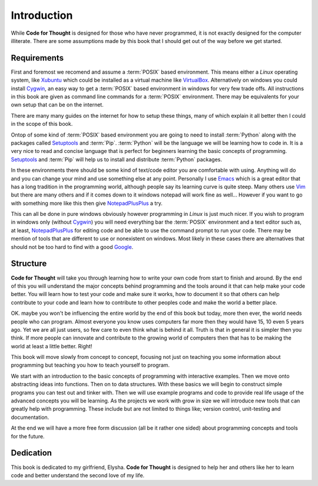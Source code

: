 Introduction
============

While **Code for Thought** is designed for those who have never programmed, it
is not exactly designed for the computer illiterate. There are some assumptions
made by this book that I should get out of the way before we get started.

Requirements
------------

First and foremost we recomend and assume a :term:`POSIX` based environment.
This means either a *Linux* operating system, like Xubuntu_ which could be
installed as a virtual machine like VirtualBox_. Alternatively on windows you
could install Cygwin_, an easy way to get a :term:`POSIX` based environment in
windows for very few trade offs. All instructions in this book are given as
command line commands for a :term:`POSIX` environment. There may be equivalents
for your own setup that can be on the internet.

There are many many guides on the internet for how to setup these things, many
of which explain it all better then I could in the scope of this book.

Ontop of some kind of :term:`POSIX` based environment you are going to need to
install :term:`Python` along with the packages called Setuptools_ and
:term:`Pip`. :term:`Python` will be the language we will be learning how to
code in. It is a very nice to read and concise language that is perfect for
beginners learning the basic concepts of programming. Setuptools_ and
:term:`Pip` will help us to install and distribute :term:`Python` packages.

In these environments there should be some kind of text/code editor you are
comfortable with using. Anything will do and you can change your mind and use
something else at any point. Personally I use Emacs_ which is a great editor
that has a long tradition in the programming world, although people say its
learning curve is quite steep. Many others use Vim_ but there are many others
and if it comes down to it windows notepad will work fine as well... However if
you want to go with something more like this then give NotepadPlusPlus_ a try.

This can all be done in pure windows obviously however programming in *Linux*
is just much nicer. If you wish to program in windows only (without Cygwin_)
you will need everything bar the :term:`POSIX` environment and a text editor
such as, at least, NotepadPlusPlus_ for editing code and be able to use the
command prompt to run your code. There may be mention of tools that are
different to use or nonexistent on windows. Most likely in these cases there
are alternatives that should not be too hard to find with a good Google_.

.. _Xubuntu: http://xubuntu.org/
.. _VirtualBox: https://www.virtualbox.org/
.. _Cygwin: http://www.cygwin.com/
.. _Setuptools: https://pypi.python.org/pypi/setuptools/0.9.8
.. _Emacs: http://www.gnu.org/software/emacs/
.. _Vim: http://www.vim.org/
.. _NotepadPlusPlus: http://notepad-plus-plus.org/
.. _Google: http://www.google.com

Structure
---------

**Code for Thought** will take you through learning how to write your own code
from start to finish and around. By the end of this you will understand the
major concepts behind programming and the tools around it that can help make
your code better. You will learn how to test your code and make sure it works,
how to document it so that others can help contribute to your code and learn
how to contribute to other peoples code and make the world a better place. 

OK. maybe you won't be influencing the entire world by the end of this book but
today, more then ever, the world needs people who can program. Almost everyone
you know uses computers far more then they would have 15, 10 even 5 years ago.
Yet we are all just users, so few care to even think what is behind it all.
Truth is that in general it is simpler then you think. If more people can
innovate and contribute to the growing world of computers then that has to be
making the world at least a little better. Right!

This book will move slowly from concept to concept, focusing not just on
teaching you some information about programming but teaching you how to teach
yourself to program.

We start with an introduction to the basic concepts of programming with 
interactive examples. Then we move onto abstracting ideas into functions. Then
on to data structures. With these basics we will begin to construct simple
programs you can test out and tinker with. Then we will use example programs
and code to provide real life usage of the advanced concepts you will be
learning. As the projects we work with grow in size we will introduce new 
tools that can greatly help with programming. These include but are not limited
to things like; version control, unit-testing and documentation.

At the end we will have a more free form discussion (all be it rather one sided)
about programming concepts and tools for the future.

Dedication
----------

This book is dedicated to my girlfriend, Elysha. **Code for Thought** is
designed to help her and others like her to learn code and better understand
the second love of my life.
